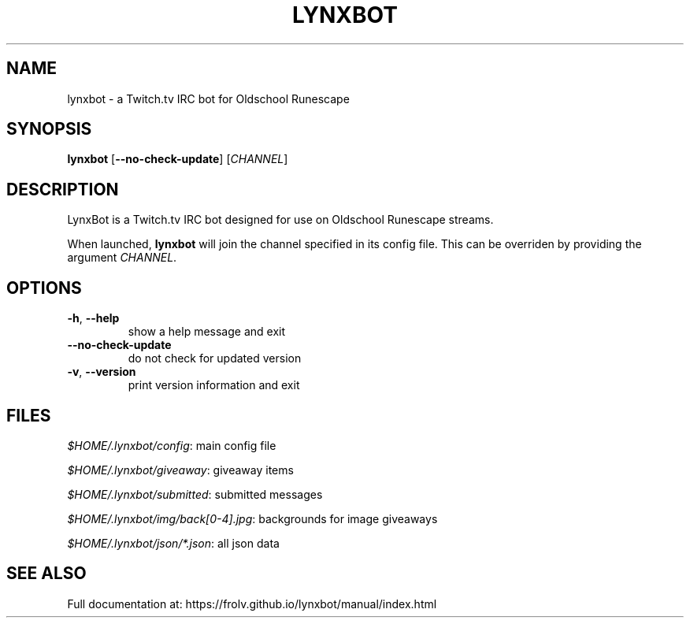 .TH LYNXBOT 1 "July 2016" "lynxbot v1.4.7" "User Commands"
.SH NAME
lynxbot \- a Twitch.tv IRC bot for Oldschool Runescape
.SH SYNOPSIS
.B lynxbot
[\fB\-\-no\-check\-update\fR] [\fICHANNEL\fR]
.SH DESCRIPTION
LynxBot is a Twitch.tv IRC bot designed for use on Oldschool Runescape streams.
.PP
When launched, \fBlynxbot\fR will join the channel specified in its config file.
This can be overriden by providing the argument \fICHANNEL\fR.
.SH OPTIONS
.TP
.BR \-h ", " \-\-help
show a help message and exit
.TP
.BR \-\-no\-check\-update
do not check for updated version
.TP
.BR \-v ", " \-\-version
print version information and exit
.SH FILES
\fI$HOME/.lynxbot/config\fR: main config file
.PP
\fI$HOME/.lynxbot/giveaway\fR: giveaway items
.PP
\fI$HOME/.lynxbot/submitted\fR: submitted messages
.PP
\fI$HOME/.lynxbot/img/back[0-4].jpg\fR: backgrounds for image giveaways
.PP
\fI$HOME/.lynxbot/json/*.json\fR: all json data
.SH SEE ALSO
Full documentation at: https://frolv.github.io/lynxbot/manual/index.html
